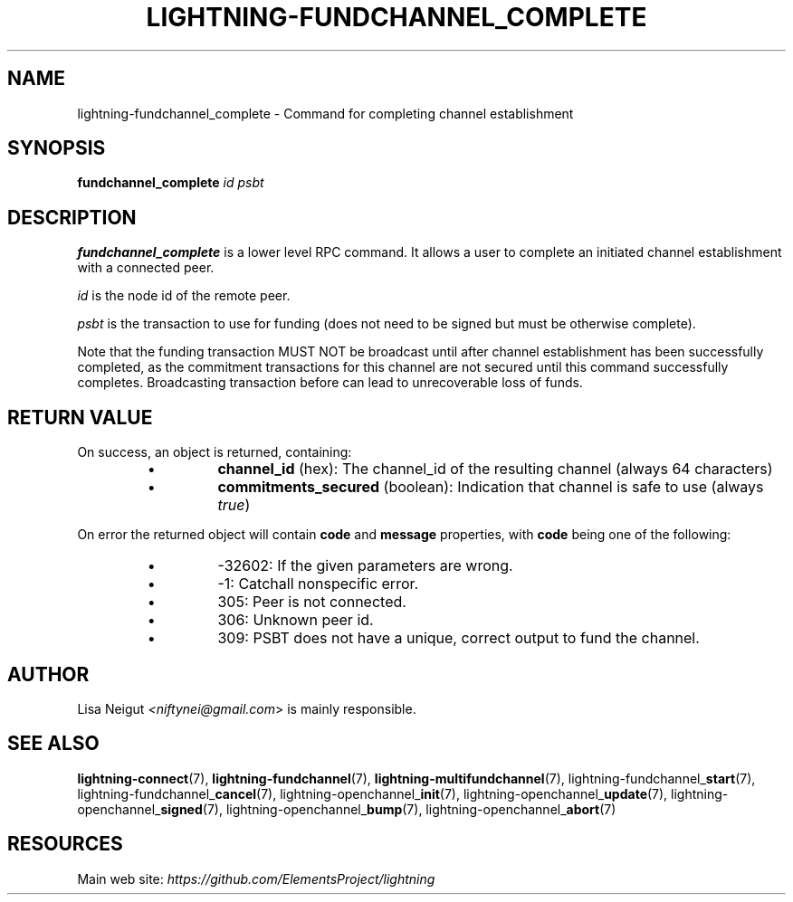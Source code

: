 .TH "LIGHTNING-FUNDCHANNEL_COMPLETE" "7" "" "" "lightning-fundchannel_complete"
.SH NAME
lightning-fundchannel_complete - Command for completing channel establishment
.SH SYNOPSIS

\fBfundchannel_complete\fR \fIid\fR \fIpsbt\fR

.SH DESCRIPTION

\fBfundchannel_complete\fR is a lower level RPC command\. It allows a user to
complete an initiated channel establishment with a connected peer\.


\fIid\fR is the node id of the remote peer\.


\fIpsbt\fR is the transaction to use for funding (does not need to be
signed but must be otherwise complete)\.


Note that the funding transaction MUST NOT be broadcast until after
channel establishment has been successfully completed, as the commitment
transactions for this channel are not secured until this command
successfully completes\. Broadcasting transaction before can lead to
unrecoverable loss of funds\.

.SH RETURN VALUE

On success, an object is returned, containing:

.RS
.IP \[bu]
\fBchannel_id\fR (hex): The channel_id of the resulting channel (always 64 characters)
.IP \[bu]
\fBcommitments_secured\fR (boolean): Indication that channel is safe to use (always \fItrue\fR)

.RE

On error the returned object will contain \fBcode\fR and \fBmessage\fR properties,
with \fBcode\fR being one of the following:

.RS
.IP \[bu]
-32602: If the given parameters are wrong\.
.IP \[bu]
-1: Catchall nonspecific error\.
.IP \[bu]
305: Peer is not connected\.
.IP \[bu]
306: Unknown peer id\.
.IP \[bu]
309: PSBT does not have a unique, correct output to fund the channel\.

.RE
.SH AUTHOR

Lisa Neigut \fI<niftynei@gmail.com\fR> is mainly responsible\.

.SH SEE ALSO

\fBlightning-connect\fR(7), \fBlightning-fundchannel\fR(7), \fBlightning-multifundchannel\fR(7),
lightning-fundchannel_\fBstart\fR(7), lightning-fundchannel_\fBcancel\fR(7),
lightning-openchannel_\fBinit\fR(7), lightning-openchannel_\fBupdate\fR(7),
lightning-openchannel_\fBsigned\fR(7), lightning-openchannel_\fBbump\fR(7),
lightning-openchannel_\fBabort\fR(7)

.SH RESOURCES

Main web site: \fIhttps://github.com/ElementsProject/lightning\fR

\" SHA256STAMP:dcef11ad5a6327df2cf5794620c8e6f13baa025846caa2e4c7f36eea2d6da143
